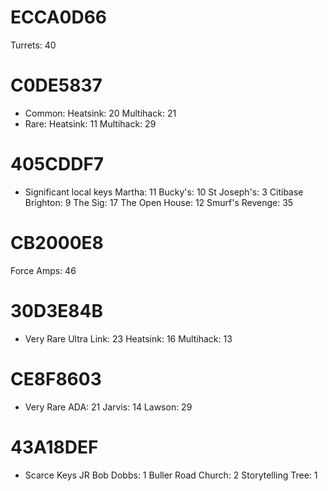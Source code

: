 * ECCA0D66
  Turrets: 40 
* C0DE5837
 + Common:
    Heatsink: 20
    Multihack: 21
 + Rare:
    Heatsink: 11
   Multihack: 29
* 405CDDF7
  + Significant local keys
    Martha: 11
    Bucky's: 10
    St Joseph's: 3
    Citibase Brighton: 9
    The Sig: 17
    The Open House: 12
    Smurf's Revenge: 35
* CB2000E8
  Force Amps: 46
* 30D3E84B
 + Very Rare
   Ultra Link: 23
   Heatsink: 16
   Multihack: 13
* CE8F8603
 + Very Rare
   ADA: 21
   Jarvis: 14
   Lawson: 29
* 43A18DEF
  + Scarce Keys
    JR Bob Dobbs: 1
    Buller Road Church: 2
    Storytelling Tree: 1
